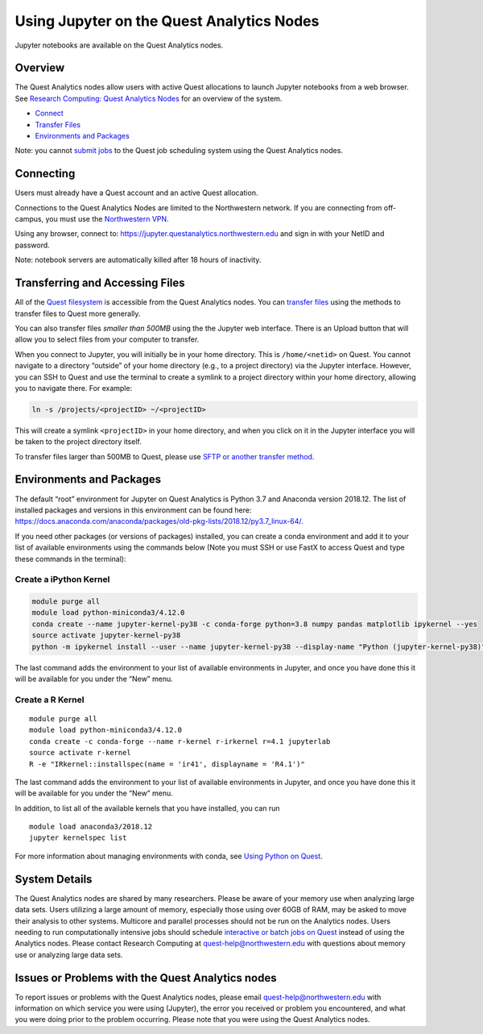 Using Jupyter on the Quest Analytics Nodes
==========================================

Jupyter notebooks are available on the Quest Analytics nodes.

Overview
--------

The Quest Analytics nodes allow users with active Quest allocations to
launch Jupyter notebooks from a web browser. See `Research Computing:
Quest Analytics
Nodes <https://it.northwestern.edu/departments/it-services-support/research/computing/quest/quest-analytics-nodes.html>`__
for an overview of the system.

-  `Connect <#connect>`__
-  `Transfer Files <#transfer>`__
-  `Environments and Packages <#packages>`__

Note: you cannot `submit
jobs <https://services.northwestern.edu/TDClient/30/Portal/KB/ArticleDet?ID=1964>`__
to the Quest job scheduling system using the Quest Analytics nodes.

Connecting
----------

Users must already have a Quest account and an active Quest allocation.

Connections to the Quest Analytics Nodes are limited to the Northwestern
network. If you are connecting from off-campus, you must use the
`Northwestern
VPN <https://services.northwestern.edu/TDClient/30/Portal/KB/ArticleDet?ID=1818>`__.

Using any browser, connect to:
https://jupyter.questanalytics.northwestern.edu and sign in with your
NetID and password.

Note: notebook servers are automatically killed after 18 hours of
inactivity.

Transferring and Accessing Files
--------------------------------

All of the `Quest
filesystem <https://services.northwestern.edu/TDClient/30/Portal/KB/ArticleDet?ID=1546>`__
is accessible from the Quest Analytics nodes. You can `transfer
files <https://services.northwestern.edu/TDClient/30/Portal/KB/ArticleDet?ID=1535>`__
using the methods to transfer files to Quest more generally.

You can also transfer files *smaller than 500MB* using the the Jupyter
web interface. There is an Upload button that will allow you to select
files from your computer to transfer.

.. image:: https://kb.northwestern.edu/images/group293/94116/jupyterupload.PNG
   :alt: Jupyter upload button
   :width: 1155px
   :height: 123px

When you connect to Jupyter, you will initially be in your home
directory. This is ``/home/<netid>`` on Quest. You cannot navigate to a
directory “outside” of your home directory (e.g., to a project
directory) via the Jupyter interface. However, you can SSH to Quest and
use the terminal to create a symlink to a project directory within your
home directory, allowing you to navigate there. For example:

.. code:: code

   ln -s /projects/<projectID> ~/<projectID>

This will create a symlink ``<projectID>`` in your home directory, and
when you click on it in the Jupyter interface you will be taken to the
project directory itself.

To transfer files larger than 500MB to Quest, please use `SFTP or
another transfer
method <https://services.northwestern.edu/TDClient/30/Portal/KB/ArticleDet?ID=1535>`__.

Environments and Packages
-------------------------

The default “root” environment for Jupyter on Quest Analytics is Python
3.7 and Anaconda version 2018.12. The list of installed packages and
versions in this environment can be found here:
https://docs.anaconda.com/anaconda/packages/old-pkg-lists/2018.12/py3.7_linux-64/.

If you need other packages (or versions of packages) installed, you can
create a conda environment and add it to your list of available
environments using the commands below (Note you must SSH or use FastX to
access Quest and type these commands in the terminal):

Create a iPython Kernel
~~~~~~~~~~~~~~~~~~~~~~~

.. code:: code

   module purge all
   module load python-miniconda3/4.12.0
   conda create --name jupyter-kernel-py38 -c conda-forge python=3.8 numpy pandas matplotlib ipykernel --yes
   source activate jupyter-kernel-py38
   python -m ipykernel install --user --name jupyter-kernel-py38 --display-name "Python (jupyter-kernel-py38)"

The last command adds the environment to your list of available
environments in Jupyter, and once you have done this it will be
available for you under the “New” menu.

Create a R Kernel
~~~~~~~~~~~~~~~~~

::

   module purge all
   module load python-miniconda3/4.12.0
   conda create -c conda-forge --name r-kernel r-irkernel r=4.1 jupyterlab
   source activate r-kernel
   R -e "IRkernel::installspec(name = 'ir41', displayname = 'R4.1')"

The last command adds the environment to your list of available
environments in Jupyter, and once you have done this it will be
available for you under the “New” menu.

In addition, to list all of the available kernels that you have
installed, you can run

::

   module load anaconda3/2018.12
   jupyter kernelspec list

For more information about managing environments with conda, see `Using
Python on
Quest <https://services.northwestern.edu/TDClient/30/Portal/KB/ArticleDet?ID=1672>`__.

System Details
--------------

The Quest Analytics nodes are shared by many researchers. Please be
aware of your memory use when analyzing large data sets. Users utilizing
a large amount of memory, especially those using over 60GB of RAM, may
be asked to move their analysis to other systems. Multicore and parallel
processes should not be run on the Analytics nodes. Users needing to run
computationally intensive jobs should schedule `interactive or batch
jobs on
Quest <https://services.northwestern.edu/TDClient/30/Portal/KB/ArticleDet?ID=1964>`__
instead of using the Analytics nodes. Please contact Research Computing
at quest-help@northwestern.edu with questions about memory use or
analyzing large data sets.

Issues or Problems with the Quest Analytics nodes
-------------------------------------------------

To report issues or problems with the Quest Analytics nodes, please
email quest-help@northwestern.edu with information on which service you
were using (Jupyter), the error you received or problem you encountered,
and what you were doing prior to the problem occurring. Please note that
you were using the Quest Analytics nodes.
